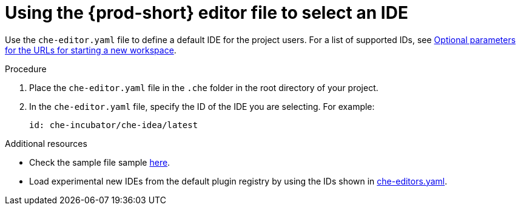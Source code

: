 :_content-type: PROCEDURE
[id="using-the-che-prod-editor-file-to-select-an-ide"]
= Using the {prod-short} editor file to select an IDE

Use the `che-editor.yaml` file to define a default IDE for the project users. For a list of supported IDs, see xref:optional-parameters-for-the-urls-for-starting-a-new-workspace.adoc[Optional parameters for the URLs for starting a new workspace].

.Procedure

. Place the `che-editor.yaml` file in the `.che` folder in the root directory of your project. 
. In the `che-editor.yaml` file, specify the ID of the IDE you are selecting. For example:
+
----
id: che-incubator/che-idea/latest
----

.Additional resources

* Check the sample file sample link:https://github.com/che-samples/gradle-demo-project/blob/devfilev2/.che/che-editor.yaml[here].
* Load experimental new IDEs from the default plugin registry by using the IDs shown in link:https://github.com/eclipse-che/che-plugin-registry/blob/main/che-editors.yaml[che-editors.yaml].
